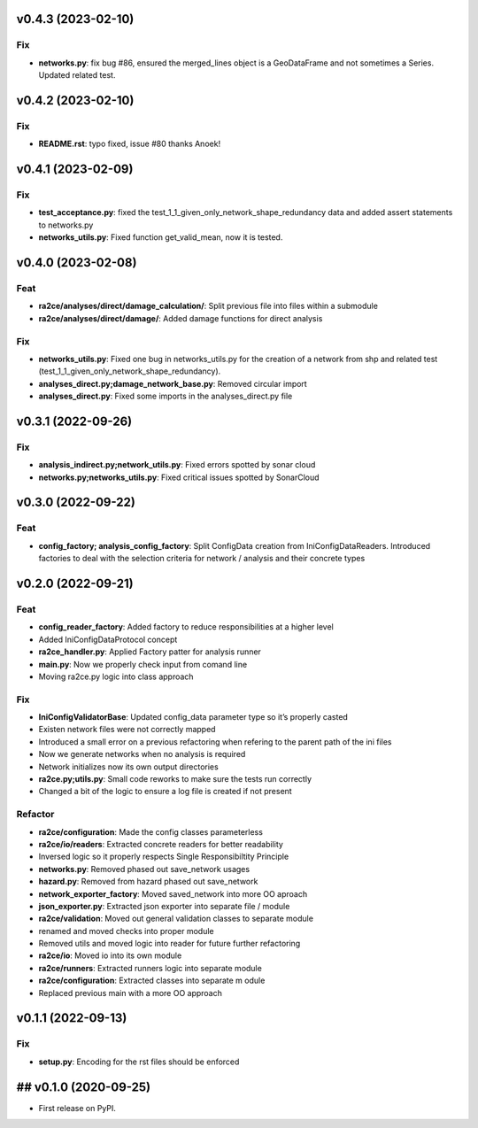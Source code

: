 v0.4.3 (2023-02-10)
-------------------

Fix
~~~

-  **networks.py**: fix bug #86, ensured the merged_lines object is a
   GeoDataFrame and not sometimes a Series. Updated related test.

v0.4.2 (2023-02-10)
-------------------

.. _fix-1:

Fix
~~~

-  **README.rst**: typo fixed, issue #80 thanks Anoek!

v0.4.1 (2023-02-09)
-------------------

.. _fix-2:

Fix
~~~

-  **test_acceptance.py**: fixed the
   test_1_1_given_only_network_shape_redundancy data and added assert
   statements to networks.py
-  **networks_utils.py**: Fixed function get_valid_mean, now it is
   tested.

v0.4.0 (2023-02-08)
-------------------

Feat
~~~~

-  **ra2ce/analyses/direct/damage_calculation/**: Split previous file
   into files within a submodule
-  **ra2ce/analyses/direct/damage/**: Added damage functions for direct
   analysis

.. _fix-3:

Fix
~~~

-  **networks_utils.py**: Fixed one bug in networks_utils.py for the
   creation of a network from shp and related test
   (test_1_1_given_only_network_shape_redundancy).
-  **analyses_direct.py;damage_network_base.py**: Removed circular
   import
-  **analyses_direct.py**: Fixed some imports in the analyses_direct.py
   file

v0.3.1 (2022-09-26)
-------------------

.. _fix-4:

Fix
~~~

-  **analysis_indirect.py;network_utils.py**: Fixed errors spotted by
   sonar cloud
-  **networks.py;networks_utils.py**: Fixed critical issues spotted by
   SonarCloud

v0.3.0 (2022-09-22)
-------------------

.. _feat-1:

Feat
~~~~

-  **config_factory; analysis_config_factory**: Split ConfigData
   creation from IniConfigDataReaders. Introduced factories to deal with
   the selection criteria for network / analysis and their concrete
   types

v0.2.0 (2022-09-21)
-------------------

.. _feat-2:

Feat
~~~~

-  **config_reader_factory**: Added factory to reduce responsibilities
   at a higher level
-  Added IniConfigDataProtocol concept
-  **ra2ce_handler.py**: Applied Factory patter for analysis runner
-  **main.py**: Now we properly check input from comand line
-  Moving ra2ce.py logic into class approach

.. _fix-5:

Fix
~~~

-  **IniConfigValidatorBase**: Updated config_data parameter type so
   it’s properly casted
-  Existen network files were not correctly mapped
-  Introduced a small error on a previous refactoring when refering to
   the parent path of the ini files
-  Now we generate networks when no analysis is required
-  Network initializes now its own output directories
-  **ra2ce.py;utils.py**: Small code reworks to make sure the tests run
   correctly
-  Changed a bit of the logic to ensure a log file is created if not
   present

Refactor
~~~~~~~~

-  **ra2ce/configuration**: Made the config classes parameterless
-  **ra2ce/io/readers**: Extracted concrete readers for better
   readability
-  Inversed logic so it properly respects Single Responsibiltity
   Principle
-  **networks.py**: Removed phased out save_network usages
-  **hazard.py**: Removed from hazard phased out save_network
-  **network_exporter_factory**: Moved saved_network into more OO
   aproach
-  **json_exporter.py**: Extracted json exporter into separate file /
   module
-  **ra2ce/validation**: Moved out general validation classes to
   separate module
-  renamed and moved checks into proper module
-  Removed utils and moved logic into reader for future further
   refactoring
-  **ra2ce/io**: Moved io into its own module
-  **ra2ce/runners**: Extracted runners logic into separate module
-  **ra2ce/configuration**: Extracted classes into separate m odule
-  Replaced previous main with a more OO approach

v0.1.1 (2022-09-13)
-------------------

.. _fix-6:

Fix
~~~

-  **setup.py**: Encoding for the rst files should be enforced

## v0.1.0 (2020-09-25)
----------------------

-  First release on PyPI.
